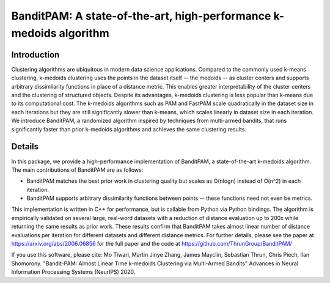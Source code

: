 BanditPAM: A state-of-the-art, high-performance k-medoids algorithm
===================================================================

Introduction
------------
Clustering algorithms are ubiquitous in modern data science applications. Compared to the commonly used k-means clustering, k-medoids clustering 
uses the points in the dataset itself -- the medoids -- as cluster centers and supports arbitrary dissimilarity functions
in place of a distance metric. This enables greater interpretability of the cluster centers and the clustering of structured 
objects. Despite its advantages, k-medoids clustering is less popular than k-means due to its computational cost. 
The k-medoids algorithms such as PAM and FastPAM scale quadratically in the dataset size in each iterations
but they are still significantly slower than k-means, which scales linearly in dataset size in each iteration. We introduce BanditPAM, 
a randomized algorithm inspired by techniques from multi-armed bandits, that runs significantly faster than prior k-medoids algorithms and achieves the same clustering results. 

Details
-------
In this package, we provide a high-performance implementation of BanditPAM, a state-of-the-art k-medoids algorithm. 
The main contributions of BanditPAM are as follows:

* BanditPAM matches the best prior work in clustering quality but scales as O(nlogn) instead of O(n^2) in each iteration.
* BanditPAM supports arbitrary dissimilarity functions between points -- these functions need not even be metrics. 

This implementation is written in C++ for performance, but is callable from Python via Python bindings. The algorithm is empirically
validated on several large, real-word datasets with a reduction of distance evaluation up to 200x while returning the same results as 
prior work. These results confirm that BanditPAM takes almost linear number of distance evaluations per iteration for different datasets 
and different distance metrics. For further details, please see the paper at https://arxiv.org/abs/2006.06856 for the full paper and the code 
at https://github.com/ThrunGroup/BanditPAM/

If you use this software, please cite:
Mo Tiwari, Martin Jinye Zhang, James Mayclin, Sebastian Thrun, Chris Piech, Ilan Shomorony. "Bandit-PAM: Almost Linear Time k-medoids Clustering via Multi-Armed Bandits" Advances in Neural Information Processing Systems (NeurIPS) 2020.